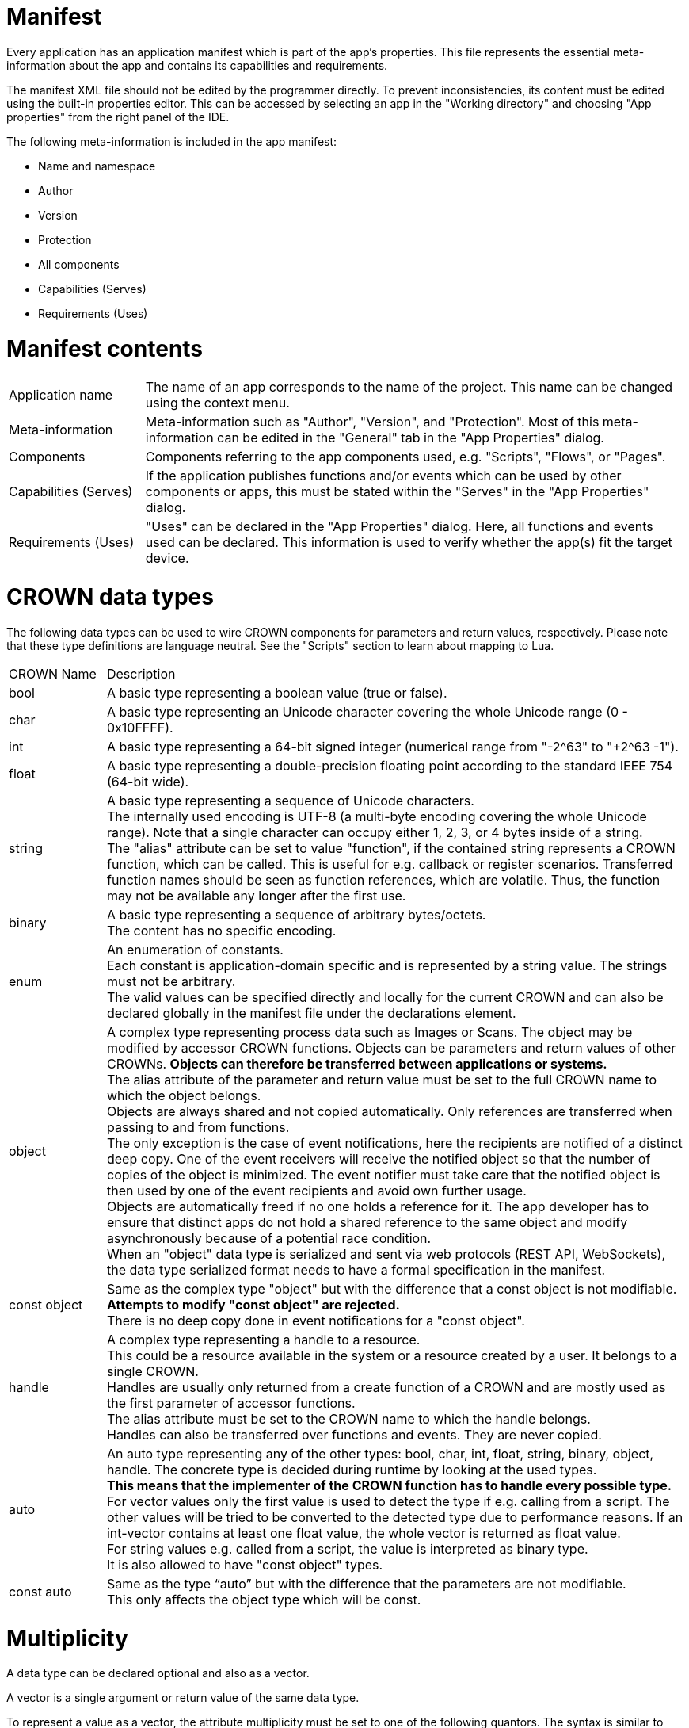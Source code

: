 = Manifest


Every application has an application manifest which is part of the app’s properties. This file represents the essential meta-information about the app and contains its capabilities and requirements.

The manifest XML file should not be edited by the programmer directly. To prevent inconsistencies, its content must be edited using the built-in properties editor. This can be accessed by selecting an app in the "Working directory" and choosing "App properties" from the right panel of the IDE.

The following meta-information is included in the app manifest:

* Name and namespace
* Author
* Version
* Protection
* All components
* Capabilities (Serves)
* Requirements (Uses)


# Manifest contents
[cols="1, 4"]
|===
| Application name |
The name of an app corresponds to the name of the project. This name can be changed using the context menu.

| Meta-information |
Meta-information such as "Author", "Version", and "Protection". Most of this meta-information can be edited in the "General" tab in the "App Properties" dialog.

| Components |
Components referring to the app components used, e.g. "Scripts", "Flows", or "Pages".

| Capabilities (Serves) |
If the application publishes functions and/or events which can be used by other components or apps, this must be stated within the "Serves" in the "App Properties" dialog.

| Requirements (Uses) |
"Uses" can be declared in the "App Properties" dialog. Here, all functions and events used can be declared. This information is used to verify whether the app(s) fit the target device.
|===


# CROWN data types
The following data types can be used to wire CROWN components for parameters and return values, respectively. Please note that these type definitions are language neutral. See the "Scripts" section to learn about mapping to Lua.

// comment YS: merged with comments from Mosaic+ page (https://mosaicplus.sick.com/display/wikiAppSpace/Manifest)
[cols="1,6"]
|===
| CROWN Name | Description
| bool |
A basic type representing a boolean value (true or false).
| char |
A basic type representing an Unicode character covering the whole Unicode range (0 - 0x10FFFF).
| int |
A basic type representing a 64-bit signed integer (numerical range from "-2^63" to "+2^63 -1").
| float |
A basic type representing a double-precision floating point according to the standard IEEE 754 (64-bit wide).
| string |
A basic type representing a sequence of Unicode characters. +
The internally used encoding is UTF-8 (a multi-byte encoding covering the whole Unicode range). Note that a single character can occupy either 1, 2, 3, or 4 bytes inside of a string. +
The "alias" attribute can be set to value "function", if the contained string represents a CROWN function, which can be called. This is useful for e.g. callback or register scenarios. Transferred function names should be seen as function references, which are volatile. Thus, the function may not be available any longer after the first use.
| binary |
A basic type representing a sequence of arbitrary bytes/octets. +
The content has no specific encoding.
| enum |
An enumeration of constants. +
Each constant is application-domain specific and is represented by a string value. The strings must not be arbitrary. +
The valid values can be specified directly and locally for the current CROWN and can also be declared globally in the manifest file under the declarations element.
| object |
A complex type representing process data such as Images or Scans. The object may be modified by accessor CROWN functions. Objects can be parameters and return values of other CROWNs. *Objects can therefore be transferred between applications or systems.* +
The alias attribute of the parameter and return value must be set to the full CROWN name to which the object belongs. +
Objects are always shared and not copied automatically. Only references are transferred when passing to and from functions. +
The only exception is the case of event notifications, here the recipients are notified of a distinct deep copy. One of the event receivers will receive the notified object so that the number of copies of the object is minimized. The event notifier must take care that the notified object is then used by one of the event recipients and avoid own further usage. +
Objects are automatically freed if no one holds a reference for it. The app developer has to ensure that distinct apps do not hold a shared reference to the same object and modify asynchronously because of a potential race condition. +
When an "object" data type is serialized and sent via web protocols (REST API, WebSockets), the data type serialized format needs to have a formal specification in the manifest.
|const object |
Same as the complex type "object" but with the difference that a const object is not modifiable. +
*Attempts to modify "const object" are rejected.* +
There is no deep copy done in event notifications for a "const object".
| handle |
A complex type representing a handle to a resource. +
This could be a resource available in the system or a resource created by a user. It belongs to a single CROWN. +
Handles are usually only returned from a create function of a CROWN and are mostly used as the first parameter of accessor functions. +
The alias attribute must be set to the CROWN name to which the handle belongs. +
Handles can also be transferred over functions and events. They are never copied.
| auto |
An auto type representing any of the other types: bool, char, int, float, string, binary, object, handle. The concrete type is decided during runtime by looking at the used types. +
*This means that the implementer of the CROWN function has to handle every possible type.* +
For vector values only the first value is used to detect the type if e.g. calling from a script. The other values will be tried to be converted to the detected type due to performance reasons. If an int-vector contains at least one float value, the whole vector is returned as float value. +
For string values e.g. called from a script, the value is interpreted as binary type. +
It is also allowed to have "const object" types.
| const auto |
Same as the type “auto” but with the difference that the parameters are not modifiable. +
This only affects the object type which will be const.
|===

# Multiplicity
A data type can be declared optional and also as a vector.

A vector is a single argument or return value of the same data type.

To represent a value as a vector, the attribute multiplicity must be set to one of the following quantors. The syntax is similar to regex.

[cols="1, 5"]
|===
| Quantor |	Description
| 1 |
Single value, default.
| ? |
Optional single value, must not be specified as a function parameter. Must also not be returned from functions if specified as a return value.
| + |
Vector value. Could be zero to infinite number of values of the same type.
| * |
Optional vector value.
| [1+] |
Single value or vector. For function which could accept both. Should not be used too much because the user and implementer also have to check for single value and vector.
| [?*] |
Single value or a vector, and could also be nothing (= optional).
|===



